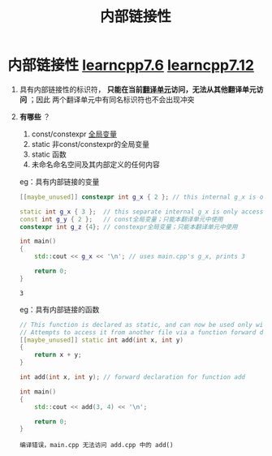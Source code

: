 :PROPERTIES:
:ID:       a1a9b3a8-35a3-4d81-9df5-bb6ac3216515
:END:
#+title: 内部链接性
#+filetags: cpp

* 内部链接性 [[https://www.learncpp.com/cpp-tutorial/internal-linkage/][learncpp7.6]] [[https://www.learncpp.com/cpp-tutorial/scope-duration-and-linkage-summary/][learncpp7.12]]
1. 具有内部链接性的标识符， *只能在当前[[id:d8366823-aedc-4b95-ab2f-f81d3aadea6e][翻译单元]]访问，无法从其他翻译单元访问* ；因此 两个翻译单元中有同名标识符也不会出现冲突

2. *有哪些* ？
   1) const/constexpr [[id:d85053ba-baae-419d-9902-edc51e53198e][全局变量]]
   2) static 非const/constexpr的全局变量
   3) static 函数
   4) 未命名命名空间及其内部定义的任何内容
   eg：具有内部链接的变量
   #+name: a.cpp
   #+begin_src cpp :results output :namespaces std :includes <iostream>
   [[maybe_unused]] constexpr int g_x { 2 }; // this internal g_x is only accessible within a.cpp
   #+end_src

   #+name: main.cpp
   #+begin_src cpp :results output :namespaces std :includes <iostream>
   static int g_x { 3 };  // this separate internal g_x is only accessible within main.cpp
   const int g_y { 2 };   // const全局变量；只能本翻译单元中使用
   constexpr int g_z {4}; // constexpr全局变量；只能本翻译单元中使用

   int main()
   {
       std::cout << g_x << '\n'; // uses main.cpp's g_x, prints 3

       return 0;
   }
   #+end_src

   #+RESULTS:
   : 3

   eg：具有内部链接的函数
   #+name: add.cpp
   #+begin_src cpp :results output :namespaces std :includes <iostream>
   // This function is declared as static, and can now be used only within this file
   // Attempts to access it from another file via a function forward declaration will fail
   [[maybe_unused]] static int add(int x, int y)
   {
       return x + y;
   }
   #+end_src

   #+name: main.cpp
   #+begin_src cpp :results output :namespaces std :includes <iostream>
   int add(int x, int y); // forward declaration for function add

   int main()
   {
       std::cout << add(3, 4) << '\n';

       return 0;
   }
   #+end_src

   #+RESULTS:
   : 编译错误，main.cpp 无法访问 add.cpp 中的 add()
